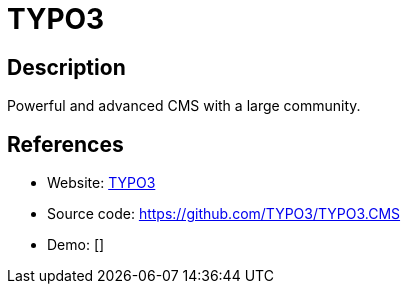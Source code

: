 = TYPO3

:Name:          TYPO3
:Language:      PHP
:License:       GPL-2.0
:Topic:         Content Management Systems (CMS)
:Category:      
:Subcategory:   

// END-OF-HEADER. DO NOT MODIFY OR DELETE THIS LINE

== Description

Powerful and advanced CMS with a large community.

== References

* Website: https://typo3.org/[TYPO3]
* Source code: https://github.com/TYPO3/TYPO3.CMS[https://github.com/TYPO3/TYPO3.CMS]
* Demo: []

